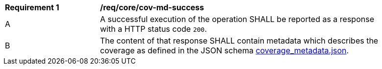 [[req_core_cov-md-success]]
[width="90%",cols="2,6a"]
|===
^|*Requirement {counter:req-id}* |*/req/core/cov-md-success*
^|A |A successful execution of the operation SHALL be reported as a response with a HTTP status code `200`.
^|B |The content of that response SHALL contain metadata which describes the coverage as defined in the JSON schema link:https://raw.githubusercontent.com/opengeospatial/oapi_coverages/master/standard/openapi/schemas/coverage_metadata.json[coverage_metadata.json].
|===
